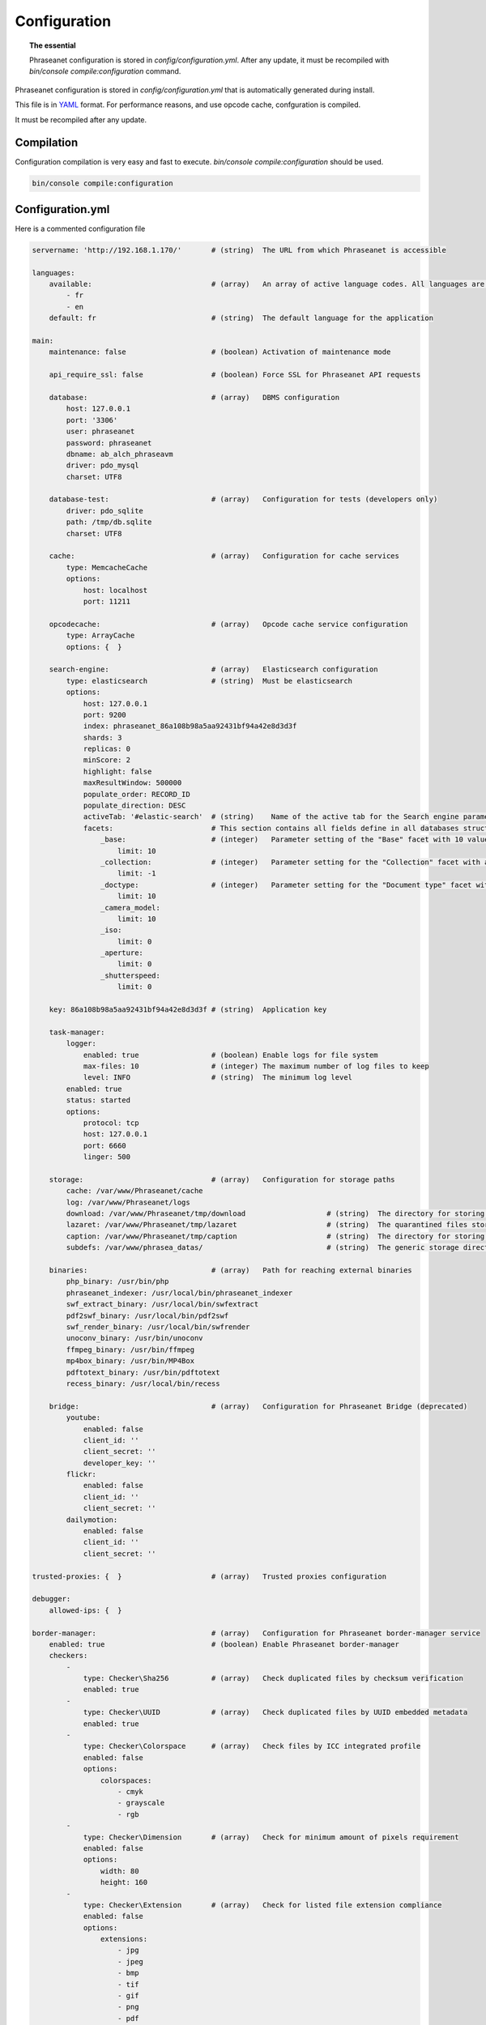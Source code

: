 Configuration
=============

.. topic:: The essential

    Phraseanet configuration is stored in `config/configuration.yml`.
    After any update, it must be recompiled with
    `bin/console compile:configuration` command.

Phraseanet configuration is stored in `config/configuration.yml` that is
automatically generated during install.

This file is in `YAML`_ format. For performance reasons, and use opcode cache,
confguration is compiled.

It must be recompiled after any update.

.. _configuration-compilation:

Compilation
-----------

Configuration compilation is very easy and fast to execute.
`bin/console compile:configuration` should be used.

.. code-block:: none

    bin/console compile:configuration

.. _configuration:

Configuration.yml
-----------------

Here is a commented configuration file

.. code-block:: yaml

    servername: 'http://192.168.1.170/'       # (string)  The URL from which Phraseanet is accessible

    languages:
        available:                            # (array)   An array of active language codes. All languages are activated if table is empty
            - fr
            - en
        default: fr                           # (string)  The default language for the application

    main:
        maintenance: false                    # (boolean) Activation of maintenance mode

        api_require_ssl: false                # (boolean) Force SSL for Phraseanet API requests

        database:                             # (array)   DBMS configuration
            host: 127.0.0.1
            port: '3306'
            user: phraseanet
            password: phraseanet
            dbname: ab_alch_phraseavm
            driver: pdo_mysql
            charset: UTF8

        database-test:                        # (array)   Configuration for tests (developers only)
            driver: pdo_sqlite
            path: /tmp/db.sqlite
            charset: UTF8

        cache:                                # (array)   Configuration for cache services
            type: MemcacheCache
            options:
                host: localhost
                port: 11211

        opcodecache:                          # (array)   Opcode cache service configuration
            type: ArrayCache
            options: {  }

        search-engine:                        # (array)   Elasticsearch configuration
            type: elasticsearch               # (string)  Must be elasticsearch
            options:
                host: 127.0.0.1
                port: 9200
                index: phraseanet_86a108b98a5aa92431bf94a42e8d3d3f
                shards: 3
                replicas: 0
                minScore: 2
                highlight: false
                maxResultWindow: 500000
                populate_order: RECORD_ID
                populate_direction: DESC
                activeTab: '#elastic-search'  # (string)    Name of the active tab for the Search engine parameter section
                facets:                       # This section contains all fields define in all databases structure in the instance.
                    _base:                    # (integer)   Parameter setting of the "Base" facet with 10 values
                        limit: 10             
                    _collection:              # (integer)   Parameter setting for the "Collection" facet with all values
                        limit: -1
                    _doctype:                 # (integer)   Parameter setting for the "Document type" facet with 10 values
                        limit: 10
                    _camera_model:
                        limit: 10
                    _iso:
                        limit: 0
                    _aperture:
                        limit: 0
                    _shutterspeed:
                        limit: 0
                        
        key: 86a108b98a5aa92431bf94a42e8d3d3f # (string)  Application key

        task-manager:
            logger:
                enabled: true                 # (boolean) Enable logs for file system
                max-files: 10                 # (integer) The maximum number of log files to keep
                level: INFO                   # (string)  The minimum log level
            enabled: true
            status: started
            options:
                protocol: tcp
                host: 127.0.0.1
                port: 6660
                linger: 500

        storage:                              # (array)   Configuration for storage paths
            cache: /var/www/Phraseanet/cache
            log: /var/www/Phraseanet/logs
            download: /var/www/Phraseanet/tmp/download                   # (string)  The directory for storing files for download
            lazaret: /var/www/Phraseanet/tmp/lazaret                     # (string)  The quarantined files storage directory
            caption: /var/www/Phraseanet/tmp/caption                     # (string)  The directory for storing items displayed when hovering over a recording
            subdefs: /var/www/phrasea_datas/                             # (string)  The generic storage directory for the sub-definition files

        binaries:                             # (array)   Path for reaching external binaries
            php_binary: /usr/bin/php
            phraseanet_indexer: /usr/local/bin/phraseanet_indexer
            swf_extract_binary: /usr/local/bin/swfextract
            pdf2swf_binary: /usr/local/bin/pdf2swf
            swf_render_binary: /usr/local/bin/swfrender
            unoconv_binary: /usr/bin/unoconv
            ffmpeg_binary: /usr/bin/ffmpeg
            mp4box_binary: /usr/bin/MP4Box
            pdftotext_binary: /usr/bin/pdftotext
            recess_binary: /usr/local/bin/recess

        bridge:                               # (array)   Configuration for Phraseanet Bridge (deprecated)
            youtube:
                enabled: false
                client_id: ''
                client_secret: ''
                developer_key: ''
            flickr:
                enabled: false
                client_id: ''
                client_secret: ''
            dailymotion:
                enabled: false
                client_id: ''
                client_secret: ''

    trusted-proxies: {  }                     # (array)   Trusted proxies configuration

    debugger:
        allowed-ips: {  }

    border-manager:                           # (array)   Configuration for Phraseanet border-manager service
        enabled: true                         # (boolean) Enable Phraseanet border-manager
        checkers:
            -
                type: Checker\Sha256          # (array)   Check duplicated files by checksum verification
                enabled: true
            -
                type: Checker\UUID            # (array)   Check duplicated files by UUID embedded metadata
                enabled: true
            -
                type: Checker\Colorspace      # (array)   Check files by ICC integrated profile
                enabled: false
                options:
                    colorspaces:
                        - cmyk
                        - grayscale
                        - rgb
            -
                type: Checker\Dimension       # (array)   Check for minimum amount of pixels requirement
                enabled: false
                options:
                    width: 80
                    height: 160
            -
                type: Checker\Extension       # (array)   Check for listed file extension compliance
                enabled: false
                options:
                    extensions:
                        - jpg
                        - jpeg
                        - bmp
                        - tif
                        - gif
                        - png
                        - pdf
                        - doc
                        - odt
                        - mpg
                        - mpeg
                        - mov
                        - avi
                        - xls
                        - flv
                        - mp3
                        - mp2
            -
                type: Checker\Filename        # (array)   Check duplicated files by filename verification
                enabled: false
                options:
                    sensitive: true
            -
                type: Checker\MediaType       # (array)   Check files by Phraseanet document type
                enabled: false
                options:
                    mediatypes:
                        - Audio
                        - Document
                        - Flash
                        - Image
                        - Video

    authentication:                           # (array)   Authentication configuration
        auto-create:
            templates: {  }                   # (string)  Name of the rights model applied when self-registration is activated
        captcha:
            enabled: true
            trials-before-display: 9
        providers:                            # (array)   Configuration of authentication by third-party services (to be tested)
            facebook:                         # (array)   Configuration of authentication by Facebook (to be tested)
                enabled: false                # (boolean) Enables or disables authentication by Facebook provider
                options:
                    app-id: ''                # (string)  App-id (id) Facebook
                    secret: ''                # (string)  Secret (secret) Facebook
            twitter:                          # (array)   Configuration of authentication by Twitter (to be tested)
                enabled: false
                options:
                    consumer-key: ''
                    consumer-secret: ''
            google-plus:                      # (array)   Configuration of authentication by Google-plus (tested and OK)
                enabled: false
                options:
                    client-id: ''
                    client-secret: ''
            github:                           # (array)   Configuration of authentication by Github (tested and OK)
                enabled: false
                options:
                    client-id: ''
                    client-secret: ''
            viadeo:                           # (array)   Viadeo authentication configuration is deprecated
                enabled: false
                options:
                    client-id: ''
                    client-secret: ''
            linkedin:                         # (array)   Configuration of authentication by linkedin (to be tested)
                enabled: false
                options:
                    client-id: ''
                    client-secret: ''

    registration-fields:                      # (array)   Configuration of optional fields available on the registration form when activated
        -
            name: firstname
            required: true
        -
            name: lastname
            required: true
        -
            name: geonameid
            required: true
        -
            name: company
            required: true

    xsendfile:                              # (array)   Sendfile (Nginx) / XSendFile (Apache) configuration
        enabled: false                      # (array)   Enable or disable Sendfile
        type: nginx                         # (string)  Type XSendFile (`nginx` ou `apache`)
        mapping: {  }                       # (array)   Directories mapping (please see :ref:`Apache<apache-xsendfile>` and :ref:`Nginx<nginx-sendfile>`)

    plugins: {  }                           # (array)   Configuration for :doc:`plugins <Phraseanet Plugins>`.

    h264-pseudo-streaming:
        enabled: false
        type: null
        mapping: {  }

    api_cors:
        enabled: false                      # (boolean) Enable CORS over Phraseanet API
        allow_credentials: false            # (boolean) Include cookies in CORS requests
        allow_origin: {  }                  # (array)   List of authorized domains to send requests on Phraseanet API
                                            #           '*' to allow all
        allow_headers: {  }                 # (array)   List of supported headers by the server
        allow_methods: {'GET', 'POST', 'PUT'}                            # (array)   List of supported HTTP Methods by the server
        expose_headers: {  }                # (array)   List of exposed headers other than Cache-Control, Content-Language, Content-Type, Expires, Last-Modified, Pragma
        max_age: 0                          # (integer) Allow the "preflight" response to be cached for X seconds
        hosts: {  }                         # (array)   List of domain names where CORS is activated

    session:                                # (array)   Configuration for sessions
        idle: 0
        lifetime: 604800

    crossdomain:                            # (array)   Configuration for cross-domain
        allow-access-from:
            -
                domain: '*.cooliris.com'
                secure: 'false'

    static-file:
        enabled: true                       # (boolean)  Enable static thumbnails
        type: apache                        # (string)   StaticFile type (`nginx` or `apache`)
        mapping:
            mount-point: /thumb
            directory: ''

    registry:                               # (array)   Application settings
        general:
            title: 'Phraseanet V4.0 (VM)'   # (string)  Given name to Phraseanet instance
            keywords: null                  # (string)  META NAME="keywords" markup content
            description: null               # (string)  META NAME="description" markup content
            analytics: null
            allow-indexation: true
            home-presentation-mode: CAROUSEL
            default-subdef-url-ttl: 7200
        modules:
            thesaurus: true
            stories: true
            doc-substitution: true
            thumb-substitution: true
            anonymous-report: false
        actions:
            download-max-size: 120
            validation-reminder-days: 2
            validation-expiration-days: 10
            auth-required-for-export: true
            tou-validation-required-for-export: false      # (boolean)  Ask users to accept Terms of use for documents download
            export-title-choice: false                     # (boolean)  Allow users to choose given filenames when downloading
            default-export-title: title                    # (string)   Default given filenames when downloading
            social-tools: all
            enable-push-authentication: false
            force-push-authentication: false
            enable-feed-notification: true
            export-stamp-choice: false
            download-link-validity: 24      # (integer)   Validity duration of download links, in hours
        ftp:
            ftp-enabled: true
            ftp-user-access: true
        registration:
            auto-select-collections: true
            auto-register-enabled: true
        maintenance:
            message: 'Under maintenance'
            enabled: false
        api-clients:
            api-enabled: true
            navigator-enabled: true
            office-enabled: true
        webservices:
            google-charts-enabled: true
            geonames-server: 'https://geonames.alchemyasp.com/'          # (string)   Alchemy's Geonames server URL (use null if not available)
            captchas-enabled: false
            recaptcha-public-key: ''
            recaptcha-private-key: ''
            captcha-enabled: false
        executables:
            h264-streaming-enabled: false
            auth-token-directory: null
            auth-token-directory-path: null
            auth-token-passphrase: null
            php-conf-path: null
            imagine-driver: ''
            ffmpeg-threads: 2
            pdf-max-pages: 5
        searchengine:
            min-letters-truncation: 1
            default-query: all
            default-query-type: 0
        email:                                # (array)   Optional configuration for sending e-mails, depending on context
            emitter-email: vm@alchemy.fr
            prefix: 'Phraseanet VM -'
            smtp-enabled: true
            smtp-auth-enabled: true
            smtp-host: smtp.gmail.com
            smtp-port: '465'
            smtp-secure-mode: ssl
            smtp-user: vm@alchemy.fr
            smtp-password: 'mysmtppassword'
            admin-email: nobody@nodomaine
        web-applications:
            email-optional-for-login: false
        custom-links:                         # (array)   Configuration for optional links in menu bar or help menu
            -
                linkName: 'Phraseanet store'
                linkLanguage: fr
                linkUrl: 'https://alchemy.odoo.com/shop'
                linkLocation: help-menu
                linkOrder: 1
                linkBold: false
                linkColor: ''
            -
                linkName: 'Phraseanet store'
                linkLanguage: en
                linkUrl: 'https://alchemy.odoo.com/en_US/shop'
                linkLocation: navigation-bar
                linkOrder: 1
                linkBold: false
                linkColor: ''

    user-settings:                                 # (array)   Default values for users'preferences
        images_per_page: 60
        images_size: 200

    embed_bundle:                                  # (array)     Embed_bundle configuration
        video:
            player: videojs                        # (array)     Set active player for video - videojs only
            autoplay: false                        # (boolean)   Autoplay setting for video
            video_message_start: StartOfMessage    # (string)    The field name where the start reading value (in second) is stored
            coverSubdef: previewx4                 # (string)    Cover sub-definition to be used in player
            available_speeds:                      # (array)     Set available speed in player
                - 1
                - 1.5
                - 3
        audio:
            player: videojs                        # (array)     Set active player for audio
            autoplay: false                        # (boolean)   Autoplay setting for audio
        document:
            player: flexpaper
            enable-pdfjs: true                     # (boolean)   Use pdfjs as PDF viewer for PDFs
    video-editor:                                  # (array)     Configuration for video chapter editing in Production
        ChapterVttFieldName: VideoTextTrackChapters
        seekBackwardStep: 500 # in ms
        seekForwardStep: 500  # in ms
        playbackRates:
            - 1
            - '1.5'
            - 3
    geocoding-providers:                           # (array)     Configuration for geoloc in Production
        -
            map-provider: mapboxWebGL              # "mapboxWebGL" for webGl implementation Or "mapboxJs" for standard Js implementation
            enabled: false
            public-key: ''                         # Require an a app key on mapbox service https://mapbox.com
            map-layers:
                -
                    name: Light
                    value: 'mapbox://styles/mapbox/light-v9'
                -
                    name: Streets
                    value: 'mapbox://styles/mapbox/streets-v9'
                -
                    name: Basic
                    value: 'mapbox://styles/mapbox/basic-v9'
                -
                    name: Satellite
                    value: 'mapbox://styles/mapbox/satellite-v9'
                -
                    name: Dark
                    value: 'mapbox://styles/mapbox/dark-v9'
            transition-mapboxgl:
                -
                    animate: true
                    speed: '2.2'
                    curve: '1.42'
            default-position:
                - '48.879162'
                - '2.335062'
            default-zoom: 5
            marker-default-zoom: 9
            geonames-field-mapping: true
            cityfields: City, Ville
            provincefields: Province
            countryfields: Country, Pays

Languages
*********

Available languages with their respectives codes are:

- French: fr_FR
- English: en_GB
- German: de_DE
- Dutch: nl_NL

Cache services
**************

**cache** and **opcode-cache** cache services can be configures with the
following adapters:

+----------------+----------------------+-----------------------------------------------------+------------+
|  Name          | Service              |  Description                                        | Options    |
+================+======================+=====================================================+============+
| MemcacheCache  | cache                | Cache server using PHP memcache extension           | host, port |
+----------------+----------------------+-----------------------------------------------------+------------+
| MemcachedCache | cache                | Cache server using PHP memcached extension          | host, port |
+----------------+----------------------+-----------------------------------------------------+------------+
| RedisCache     | Cache                | Cache server using PHP redis extension              | host, port |
+----------------+----------------------+-----------------------------------------------------+------------+
| ApcCache       | opcode-cache         | Opcode Cache that uses PHP APC                      |            |
+----------------+----------------------+-----------------------------------------------------+------------+
| XcacheCache    | opcode-cache         | Opcode Cache that uses PHP Xcache                   |            |
+----------------+----------------------+-----------------------------------------------------+------------+
| WinCacheCache  | opcode-cache         | Opcode Cache that uses PHP WinCache                 |            |
+----------------+----------------------+-----------------------------------------------------+------------+
| ArrayCache     | cache | opcode-cache | No cache                                            |            |
+----------------+----------------------+-----------------------------------------------------+------------+

Sessions handling
*****************

Sessions are stored on filesystem by default.
It is possible to use another handling system:

+----------------+---------------------------------------------+------------+
| Type           | Description                                 | Options    |
+================+=============================================+============+
| file           | Filesystem handler                          |            |
+----------------+---------------------------------------------+------------+
| memcache       | Memcached server handler, use PHP memcache  | host, port |
+----------------+---------------------------------------------+------------+
| memcached      | Memcached server handler, use PHP memcached | host, port |
+----------------+---------------------------------------------+------------+
| redis          | Redis server handler, use PHP redis         | host, port |
+----------------+---------------------------------------------+------------+

.. warning::

    Time-to-live setting (`ttl`) does not work with filesystem storage.
    In that case, use PHP `gc_maxlifetime` setting.

.. _search-engine-service-configuration:

Search Engine service
*********************

Elasticsearch is the only service that can be used with Phraseanet 4.0.

+------------------------------------------------------------------+------------------------------+
| Name                                                             | Options                      |
+==================================================================+==============================+
| Alchemy\\Phrasea\\SearchEngine\\Elastic\\ElasticSearchEngine     | host, port, index            |
+------------------------------------------------------------------+------------------------------+

Trusted proxies
***************

If Phraseanet is behind a reverse proxy, its address must be set as a trusted
one so that users IP address will be correctly recognized.

.. code-block:: yaml

    trusted-proxies:
        192.168.27.15
        10.0.0.45

Optional registration fields
****************************


`registration-fields` section allows to customize registration fields and which
ones of them are required.

.. code-block:: yaml

    registration-fields:
        -
            name: company
            required: false
        -
            name: firstname
            required: true

+-----------+-------------+
| id        | Nom         |
+-----------+-------------+
| login     | Login       |
+-----------+-------------+
| gender    | Gender      |
+-----------+-------------+
| firstname | First name  |
+-----------+-------------+
| lastname  | Last name   |
+-----------+-------------+
| address   | Address     |
+-----------+-------------+
| zipcode   | Zip Code    |
+-----------+-------------+
| geonameid | City        |
+-----------+-------------+
| position  | position    |
+-----------+-------------+
| company   | Company     |
+-----------+-------------+
| job       | Job         |
+-----------+-------------+
| tel       | Telephone   |
+-----------+-------------+
| fax       | Fax         |
+-----------+-------------+

Sendfile / XSendFile Configuration
**********************************

Xsendfile configuration should be handled with commanline tools. Both
:ref:`Nginx<nginx-sendfile>` and :ref:`Apache<apache-xsendfile>` documentation
are available.

Plugins configuration
*********************

Plugins are configured in the same file. Plugins documentation explains how to
configure yours :doc:`plugins <Plugins>`.

Border Manager service configuration
************************************

Border Manager checkers are configurable. It is also possible to create your
own checker.

+---------------------+------------------------------------------------------+-----------------------------------+
|  Checker            |  Description                                         | Options                           |
+=====================+======================================================+===================================+
| Checker\Sha256      | Checks for duplicated files based on their           |                                   |
|                     | sha256 check sum                                     |                                   |
+---------------------+------------------------------------------------------+-----------------------------------+
| Checker\UUID        | Checks for duplicated files based on their UUID      |                                   |
|                     |                                                      |                                   |
+---------------------+------------------------------------------------------+-----------------------------------+
| Checker\Dimension   | Checks file dimension (if applicable)                | width  : file width               |
|                     |                                                      | height : file height              |
+---------------------+------------------------------------------------------+-----------------------------------+
| Checker\Extension   | Checks file extension                                | extensions : authorized file      |
|                     |                                                      | extensions                        |
+---------------------+------------------------------------------------------+-----------------------------------+
| Checker\Filename    | Checks for duplicated files based on their filename  | sensitive : enable case           |
|                     |                                                      | sensitivity                       |
+---------------------+------------------------------------------------------+-----------------------------------+
| Checker\MediaType   | Checks media type (Audio, Video...)                  | mediatypes : authorized media     |
|                     |                                                      | types                             |
+---------------------+------------------------------------------------------+-----------------------------------+
| Checker\Colorspace  | Checks colorspace (if applicable)                    | colorspaces : authorized          |
|                     |                                                      | colorspaces                       |
+---------------------+------------------------------------------------------+-----------------------------------+

Border manager service allow to customize mime-type detection with the
`extension-mapping` parameter. Mime type detection can be wrong on some
platforms. Use this array to force a mime-type given a file extension.

Collections restrictions
~~~~~~~~~~~~~~~~~~~~~~~~

It is possible to restrict the validation constraint on a set of collections by
passing a list of base_id:

.. code-block:: yaml

    #services.yml
    Border:
        border_manager:
            type: Border\BorderManager
            options:
                enabled: true
                checkers:
                    -
                        type: Checker\Sha256
                        enabled: true
                        collections:
                            - 4
                            - 5

Databoxes restrictions
~~~~~~~~~~~~~~~~~~~~~~

The same restriction can be done at databoxes level:

.. code-block:: yaml

    #services.yml
    Border:
        border_manager:
            type: Border\BorderManager
            options:
                enabled: true
                checkers:
                    -
                        type: Checker\Sha256
                        enabled: true
                        databoxes:
                            - 3
                            - 7

.. note::

    It is not possible to restrict at databoxes and collections levels at
    the same time.

Implement a custom checker
~~~~~~~~~~~~~~~~~~~~~~~~~~

Checker's object are declared in the
`Alchemy\\Phrasea\\Border\\Checker` namespace. The checker has to be in this
namespace and must implement `Alchemy\\Phrasea\\Border\\Checker\\Checker`
interface.

Example of GPS based checker:

.. code-block:: php

    <?php
    namespace Alchemy/Phrasea/Border/Checker;

    use Alchemy\Phrasea\Border\File;
    use Doctrine\ORM\EntityManager;
    use MediaVorus\Media\DefaultMedia as Media;

    class NorthPole implements Checker
    {
        private $options;

        public function __construct(Array $options)
        {
            $this->options = $options;
        }

        public function check(EntityManager $em, File $file)
        {
            $media = $file->getMedia();

            if (null !== $latitude = $media->getLatitude() && null !== $ref = $media->getLatitudeRef()) {
                if($latitude > 60 && $ref == Media::GPSREF_LATITUDE_NORTH) {
                    return true;
                }
            }

            return false;
        }
    }

Enable the checker

.. code-block:: yaml

    border-manager:
        enabled: true
        checkers:
            -
                type: Checker\NorthPole
                enabled: true

Users settings
**************

It is possible to customize default users settings. Available parameters are:

+-------------------------+------------------------------------------------+--------------+----------------------------------------------------------------------------------+
| Name                    | Description                                    | Defaut value | Available values                                                                 |
+=========================+================================================+==============+==================================================================================+
| view                    | Results display                                | thumbs       | *thumbs* (thumbnail view) *list* (list view)                                     |
+-------------------------+------------------------------------------------+--------------+----------------------------------------------------------------------------------+
| images_per_page         | Results quantity per page                      | 20           |                                                                                  |
+-------------------------+------------------------------------------------+--------------+----------------------------------------------------------------------------------+
| images_size             | Result thumbnail size                          | 120          |                                                                                  |
+-------------------------+------------------------------------------------+--------------+----------------------------------------------------------------------------------+
| editing_images_size     | Editing thumbnail size                         | 134          |                                                                                  |
+-------------------------+------------------------------------------------+--------------+----------------------------------------------------------------------------------+
| editing_top_box         | Editing top block (percentage)                 | 30           |                                                                                  |
+-------------------------+------------------------------------------------+--------------+----------------------------------------------------------------------------------+
| editing_right_box       | Editing right block (percentage)               | 48           |                                                                                  |
+-------------------------+------------------------------------------------+--------------+----------------------------------------------------------------------------------+
| editing_left_box        | Editing left block (percentage)                | 33           |                                                                                  |
+-------------------------+------------------------------------------------+--------------+----------------------------------------------------------------------------------+
| basket_sort_field       | Basket sort index                              | name         | *name* (by name) or *date* (by date)                                             |
+-------------------------+------------------------------------------------+--------------+----------------------------------------------------------------------------------+
| basket_sort_order       | Basket sort index                              | ASC          | *ASC* (ascending) or *DESC* (descending)                                         |
+-------------------------+------------------------------------------------+--------------+----------------------------------------------------------------------------------+
| warning_on_delete_story | Alert before remove a story                    | true         | *true* (yes) or *false* (no)                                                     |
+-------------------------+------------------------------------------------+--------------+----------------------------------------------------------------------------------+
| client_basket_status    | Display baskets in *Classic*                   | 1            | *1* (yes) or *0* (no)                                                            |
+-------------------------+------------------------------------------------+--------------+----------------------------------------------------------------------------------+
| css                     | Production CSS theme                           | 000000       | *000000* (dark) or *959595* (bright)                                             |
+-------------------------+------------------------------------------------+--------------+----------------------------------------------------------------------------------+
| advanced_search_reload  | Reload previous search options on Prod loading | 1            | *1* (yes) or *0* (no)                                                            |
+-------------------------+------------------------------------------------+--------------+----------------------------------------------------------------------------------+
| start_page_query        | Default question                               | last         |                                                                                  |
+-------------------------+------------------------------------------------+--------------+----------------------------------------------------------------------------------+
| start_page              | Production start page                          | QUERY        | *PUBLI* (publications) or *QUERY* (query) ou *LAST_QUERY* (last query)           |
+-------------------------+------------------------------------------------+--------------+----------------------------------------------------------------------------------+
| rollover_thumbnail      | Rollover display                               | caption      | *caption* (notice) or *preview* (preview)                                        |
+-------------------------+------------------------------------------------+--------------+----------------------------------------------------------------------------------+
| technical_display       | Display technical data                         | 1            | *1* (yes) or *0* (no) or *group* (inside the caption)                            |
+-------------------------+------------------------------------------------+--------------+----------------------------------------------------------------------------------+
| doctype_display         | Display a record type icon                     | 1            | *1* (yes) or *0* (no)                                                            |
+-------------------------+------------------------------------------------+--------------+----------------------------------------------------------------------------------+
| basket_caption_display  | Display basket records notice                  | 0            | *1* (yes) or *0* (no)                                                            |
+-------------------------+------------------------------------------------+--------------+----------------------------------------------------------------------------------+
| basket_status_display   | Display basket records status                  | 0            | *1* (yes) or *0* (no)                                                            |
+-------------------------+------------------------------------------------+--------------+----------------------------------------------------------------------------------+
| basket_title_display    | Display basket records title                   | 0            | *1* (yes) or *0* (no)                                                            |
+-------------------------+------------------------------------------------+--------------+----------------------------------------------------------------------------------+

Session durations
*****************

idle
~~~~
Set the inactivity time (in seconds) before the user is automatically
disconnected from application.

The setting "idle" has priority over "lifetime". If "idle" is set, the option
"Remember me" is not displayed on the homepage.

lifetime
~~~~~~~~
Checking "Remember me" on homepage allows to access the application later
without authentifying again. Access is allowed for this duration (in seconds).


.. _YAML: https://wikipedia.org/wiki/Yaml

Thumbnails
**********

lazyload
~~~~~~~~
Boolean that triggers lazy load for thumbnails in Phraseanet production, this
option is not obsolete if static file mode is enabled.

static-file
~~~~~~~~~~~
If this option is enabled, thumbnails are served as static content.
Symlinks to images will be created.

.. code-block:: yaml

    static-file:
        enabled: true
        type: nginx
        symlink-directory: ''

Embed bundle
************

Videojs audiovideo player
~~~~~~~~~~~~~~~~~~~~~~~~~

Phraseanet includes `Videojs`_ player for audio and video type document preview.

It can be customized in the configuration.yml file:

.. code-block:: yaml

    embed_bundle:                                  # (array)     Embed_bundle configuration
        video:
            player: videojs                        # (array)     Set active player for video - videojs only
            autoplay: false                        # (boolean)   Autoplay setting for video
            video_message_start: StartOfMessage    # (string)    The field name where the start reading value (in second) is stored
            coverSubdef: previewx4                 # (string)    Cover sub-definition to be used in player
            available-speeds:                      # (array)     Set available speed in player
                - 1
                - 1.5
                - 3
        audio:
            player: videojs                        # (array)     Set active player for audio
            autoplay: false                        # (boolean)   Autoplay setting for audio

.. note::

    High speed playbacks increases bandwidth consumption.

Pdf.js viewer
~~~~~~~~~~~~~

The `Pdf.js`_ viewer can be used to display previews of PDF documents instead of
the default FlexPaper viewer.

Pdf.js allows a native display of PDF files in modern browsers while default
FlexPaper viewer requires Adobe Flash Player plugin to be installed, enabled
as well as allowed in it.

.. code-block:: yaml

    embed_bundle:
        document:
            player: flexpaper                      # (string)    For Office document, use flexpaper or pdfjs
            enable-pdfjs: true                     # (boolean)   Use pdfjs as PDF viewer for PDFs documents

.. note::

    Flexpaper or Pdfjs can be used display Office based documents
    previews. Please set Document Preview subdef according to your choice in
    each databox subdef setting.

Video Editor
************

The section allows the configuration of options in the video editing tools
in Production

.. code-block:: yaml

    video-editor:
        ChapterVttFieldName: VideoTextTrackChapters # (string)   The name of the document field storing the chaptering data
        seekBackwardStep: 500                       # (integer)  In milliseconds, the displacement value of the reading head back
        seekForwardStep: 500                        # (integer)  In milliseconds, the displacement value of the reading head forward
        playbackRates:                              # (array)    Available reading speeds in the player
            - 1
            - '1.5'
            - 3

Geocoding providers
*******************

The section allows the configuration of geolocation options in Production.

A MapBox API public-key is required to use this service. It can be get on
`Mapbox`_ web site.

For using `GeoNames`_ input assistance in Phraseanet edit form, please provide
a geonames-server address in Webservice section in configuration file.

.. code-block:: yaml

    geocoding-providers:                           # (array)     Configuration of geolocation options in Production
        -
            map-provider: mapboxWebGL              # (string)    The library used for displaying maps
            enabled: false                         # (string)    Activate or deactivate the functionality in Production
            public-key: ''                         # (string)    The required MapBox API key
            map-layers:                            # (array)     An array grouping the proposed base maps
                -
                    name: Streets
                    value: 'mapbox://styles/mapbox/streets-v9'
                -
                    name: Basic
                    value: 'mapbox://styles/mapbox/basic-v9'
            transition-mapboxgl:
                -
                    animate: true
                    speed: '2.2'
                    curve: '1.42'
            default-position:                      # (array)     Default position on the map
                - '48.879162'
                - '2.335062'
            default-zoom: 5
            marker-default-zoom: 9
            geonames-field-mapping: true           # (boolean)   Enable GeoNames input assistance in Phraseanet edit form
            cityfields: City, Ville                # (array)     Mapping of Phraseanet fields for the GeoName Name property (the city)
            provincefields: Province               # (array)     Mapping of Phraseanet fields for the GeoName Region property
            countryfields: Country, Pays           # (array)     Mapping of Phraseanet fields for the GeoName Country property


.. _Pdf.js: https://mozilla.github.io/pdf.js/
.. _Videojs: https://videojs.com/
.. _Mapbox: https://www.mapbox.com/
.. _GeoNames: https://www.geonames.org/

